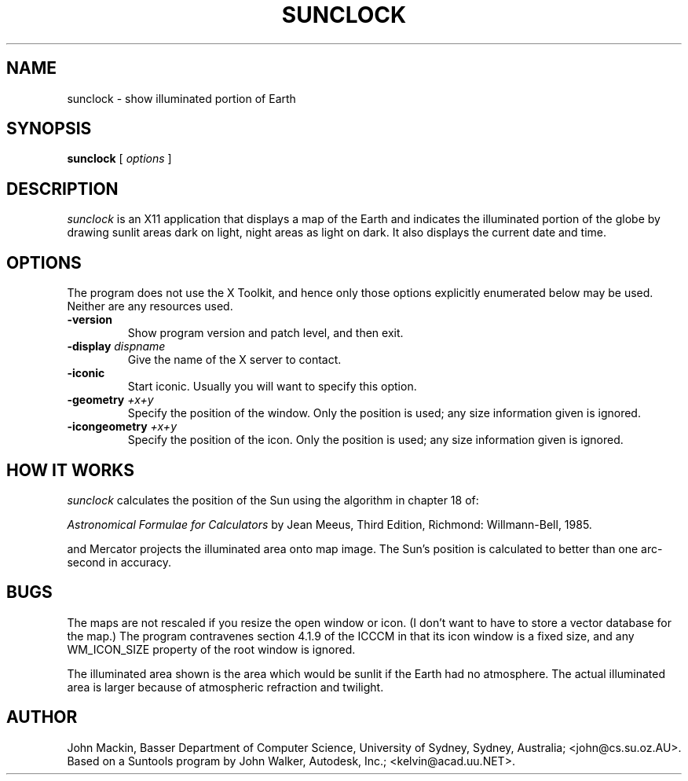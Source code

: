 .TH SUNCLOCK 1
.SH NAME
sunclock \- show illuminated portion of Earth
.SH SYNOPSIS
.B sunclock
[
.I options
]
.SH DESCRIPTION
.I sunclock
is an X11 application that displays a map of the Earth and
indicates the illuminated portion of the globe by drawing
sunlit areas dark on light, night areas as light on dark.
It also displays the current date and time.
.SH OPTIONS
The program does not use the X Toolkit, and hence only those
options explicitly enumerated below may be used.  Neither are
any resources used.
.TP
.B \-version
Show program version and patch level, and then exit.
.TP
.BI "\-display " dispname
Give the name of the X server to contact.
.TP
.B \-iconic
Start iconic.  Usually you will want to specify this option.
.TP
.BI "\-geometry " +x+y
Specify the position of the window.  Only the position is used; any size
information given is ignored.
.TP
.BI "\-icongeometry " +x+y
Specify the position of the icon.  Only the position is used; any size
information given is ignored.
.SH "HOW IT WORKS"
.I sunclock
calculates the position of the Sun using the algorithm in chapter 18 of:
.PP
.I "Astronomical Formulae for Calculators"
by Jean Meeus, Third Edition, Richmond: Willmann-Bell, 1985.
.PP
and Mercator projects the illuminated area onto map image.  The
Sun's position is calculated to better than one arc-second
in accuracy.
.SH BUGS
The maps are not rescaled if you resize the open window or icon.  (I don't want
to have to store a vector database for the map.)  The program contravenes
section 4.1.9 of the ICCCM in that its icon window is a fixed size, and any
WM_ICON_SIZE property of the root window is ignored.
.PP
The illuminated area shown is the area which would be sunlit
if the Earth had no atmosphere.  The actual illuminated area is
larger because of atmospheric refraction and twilight.
.SH AUTHOR
John Mackin, Basser Department of Computer Science, University of Sydney,
Sydney, Australia; <john@cs.su.oz.AU>.  Based on a Suntools program
by John Walker, Autodesk, Inc.; <kelvin@acad.uu.NET>.
